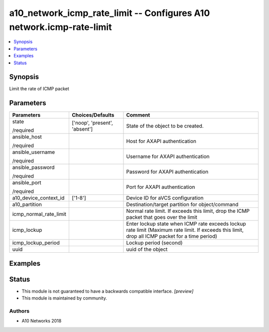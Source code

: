 .. _a10_network_icmp_rate_limit_module:


a10_network_icmp_rate_limit -- Configures A10 network.icmp-rate-limit
=====================================================================

.. contents::
   :local:
   :depth: 1


Synopsis
--------

Limit the rate of ICMP packet






Parameters
----------

+------------------------+-------------------------------+-------------------------------------------------------------------------------------------------------------------------------------------------+
| Parameters             | Choices/Defaults              | Comment                                                                                                                                         |
|                        |                               |                                                                                                                                                 |
|                        |                               |                                                                                                                                                 |
+========================+===============================+=================================================================================================================================================+
| state                  | ['noop', 'present', 'absent'] | State of the object to be created.                                                                                                              |
|                        |                               |                                                                                                                                                 |
| /required              |                               |                                                                                                                                                 |
+------------------------+-------------------------------+-------------------------------------------------------------------------------------------------------------------------------------------------+
| ansible_host           |                               | Host for AXAPI authentication                                                                                                                   |
|                        |                               |                                                                                                                                                 |
| /required              |                               |                                                                                                                                                 |
+------------------------+-------------------------------+-------------------------------------------------------------------------------------------------------------------------------------------------+
| ansible_username       |                               | Username for AXAPI authentication                                                                                                               |
|                        |                               |                                                                                                                                                 |
| /required              |                               |                                                                                                                                                 |
+------------------------+-------------------------------+-------------------------------------------------------------------------------------------------------------------------------------------------+
| ansible_password       |                               | Password for AXAPI authentication                                                                                                               |
|                        |                               |                                                                                                                                                 |
| /required              |                               |                                                                                                                                                 |
+------------------------+-------------------------------+-------------------------------------------------------------------------------------------------------------------------------------------------+
| ansible_port           |                               | Port for AXAPI authentication                                                                                                                   |
|                        |                               |                                                                                                                                                 |
| /required              |                               |                                                                                                                                                 |
+------------------------+-------------------------------+-------------------------------------------------------------------------------------------------------------------------------------------------+
| a10_device_context_id  | ['1-8']                       | Device ID for aVCS configuration                                                                                                                |
|                        |                               |                                                                                                                                                 |
|                        |                               |                                                                                                                                                 |
+------------------------+-------------------------------+-------------------------------------------------------------------------------------------------------------------------------------------------+
| a10_partition          |                               | Destination/target partition for object/command                                                                                                 |
|                        |                               |                                                                                                                                                 |
|                        |                               |                                                                                                                                                 |
+------------------------+-------------------------------+-------------------------------------------------------------------------------------------------------------------------------------------------+
| icmp_normal_rate_limit |                               | Normal rate limit. If exceeds this limit, drop the ICMP packet that goes over the limit                                                         |
|                        |                               |                                                                                                                                                 |
|                        |                               |                                                                                                                                                 |
+------------------------+-------------------------------+-------------------------------------------------------------------------------------------------------------------------------------------------+
| icmp_lockup            |                               | Enter lockup state when ICMP rate exceeds lockup rate limit (Maximum rate limit. If exceeds this limit, drop all ICMP packet for a time period) |
|                        |                               |                                                                                                                                                 |
|                        |                               |                                                                                                                                                 |
+------------------------+-------------------------------+-------------------------------------------------------------------------------------------------------------------------------------------------+
| icmp_lockup_period     |                               | Lockup period (second)                                                                                                                          |
|                        |                               |                                                                                                                                                 |
|                        |                               |                                                                                                                                                 |
+------------------------+-------------------------------+-------------------------------------------------------------------------------------------------------------------------------------------------+
| uuid                   |                               | uuid of the object                                                                                                                              |
|                        |                               |                                                                                                                                                 |
|                        |                               |                                                                                                                                                 |
+------------------------+-------------------------------+-------------------------------------------------------------------------------------------------------------------------------------------------+







Examples
--------

.. code-block:: yaml+jinja

    





Status
------




- This module is not guaranteed to have a backwards compatible interface. *[preview]*


- This module is maintained by community.



Authors
~~~~~~~

- A10 Networks 2018

